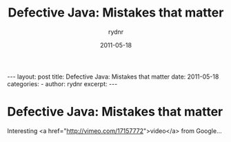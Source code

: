#+BEGIN_HTML
---
layout: post
title: Defective Java: Mistakes that matter
date: 2011-05-18
categories: 
- 
author: rydnr
excerpt: 
---
#+END_HTML
#+STARTUP: showall
#+STARTUP: hidestars
#+OPTIONS: H:2 num:nil tags:nil toc:nil timestamps:t
#+LAYOUT: post
#+AUTHOR: rydnr
#+DATE: 2011-05-18
#+TITLE: Defective Java: Mistakes that matter
#+DESCRIPTION: 
#+KEYWORDS: 
:PROPERTIES:
:ON: 2011-05-18
:END:
* Defective Java: Mistakes that matter

Interesting <a href="http://vimeo.com/17157772">video</a> from Google...

